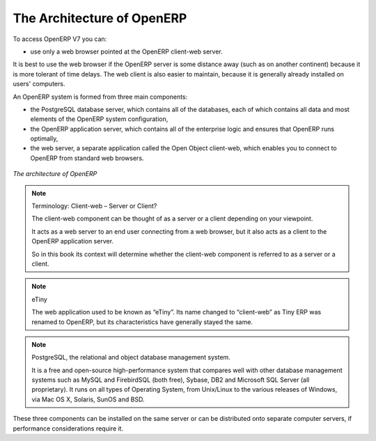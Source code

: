 
.. index::
   single: architecture; OpenERP

The Architecture of OpenERP
===========================

To access OpenERP V7 you can:

* use only a web browser pointed at the OpenERP client-web server.

It is best to use the web browser if the OpenERP server is some distance away 
(such as on another continent) because it is more tolerant of time delays.
The web client is also easier to maintain, because it is generally already installed on users' computers.

.. index::
   single: client; web (thin) and GTK (thick)
   single: client; caching

An OpenERP system is formed from three main components:

* the PostgreSQL database server, which contains all of the databases, each of which contains all
  data and most elements of the OpenERP system configuration,

* the OpenERP application server, which contains all of the enterprise logic and ensures that
  OpenERP runs optimally,

* the web server, a separate application called the Open Object client-web, which enables you to
  connect to OpenERP from standard web browsers.

.. figure:: images/terp_arch_1.png
   :align: center
   :scale: 90
   
   *The architecture of OpenERP*

.. note::   Terminology: Client-web – Server or Client?

    The client-web component can be thought of as a server or a client depending on
    your viewpoint.

    It acts as a web server to an end user connecting from a web browser, but
    it also acts as a client to the OpenERP application server.

    So in this book its context will determine whether the client-web component is referred to as
    a server or a client.

.. index::
   pair: eTiny; client-web

.. note::   eTiny

    The web application used to be known as “eTiny”.
    Its name changed to “client-web” as Tiny ERP was renamed to OpenERP,
    but its characteristics have generally stayed the same.

.. index::
   single: PostgreSQL

.. note::   PostgreSQL, the relational and object database management system.

    It is a free and open-source high-performance system that compares well with other database
    management systems such as MySQL and FirebirdSQL (both free), Sybase, DB2
    and Microsoft SQL Server (all proprietary). It runs on all types of
    Operating System, from Unix/Linux to the various releases of Windows, via
    Mac OS X, Solaris, SunOS and BSD.

These three components can be installed on the same server or can be
distributed onto separate computer servers, if performance considerations
require it.

.. Copyright © Open Object Press. All rights reserved.

.. You may take electronic copy of this publication and distribute it if you don't
.. change the content. You can also print a copy to be read by yourself only.

.. We have contracts with different publishers in different countries to sell and
.. distribute paper or electronic based versions of this book (translated or not)
.. in bookstores. This helps to distribute and promote the OpenERP product. It
.. also helps us to create incentives to pay contributors and authors using author
.. rights of these sales.

.. Due to this, grants to translate, modify or sell this book are strictly
.. forbidden, unless Tiny SPRL (representing Open Object Press) gives you a
.. written authorisation for this.

.. Many of the designations used by manufacturers and suppliers to distinguish their
.. products are claimed as trademarks. Where those designations appear in this book,
.. and Open Object Press was aware of a trademark claim, the designations have been
.. printed in initial capitals.

.. While every precaution has been taken in the preparation of this book, the publisher
.. and the authors assume no responsibility for errors or omissions, or for damages
.. resulting from the use of the information contained herein.

.. Published by Open Object Press, Grand Rosière, Belgium

